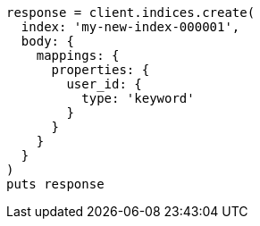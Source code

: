 [source, ruby]
----
response = client.indices.create(
  index: 'my-new-index-000001',
  body: {
    mappings: {
      properties: {
        user_id: {
          type: 'keyword'
        }
      }
    }
  }
)
puts response
----
